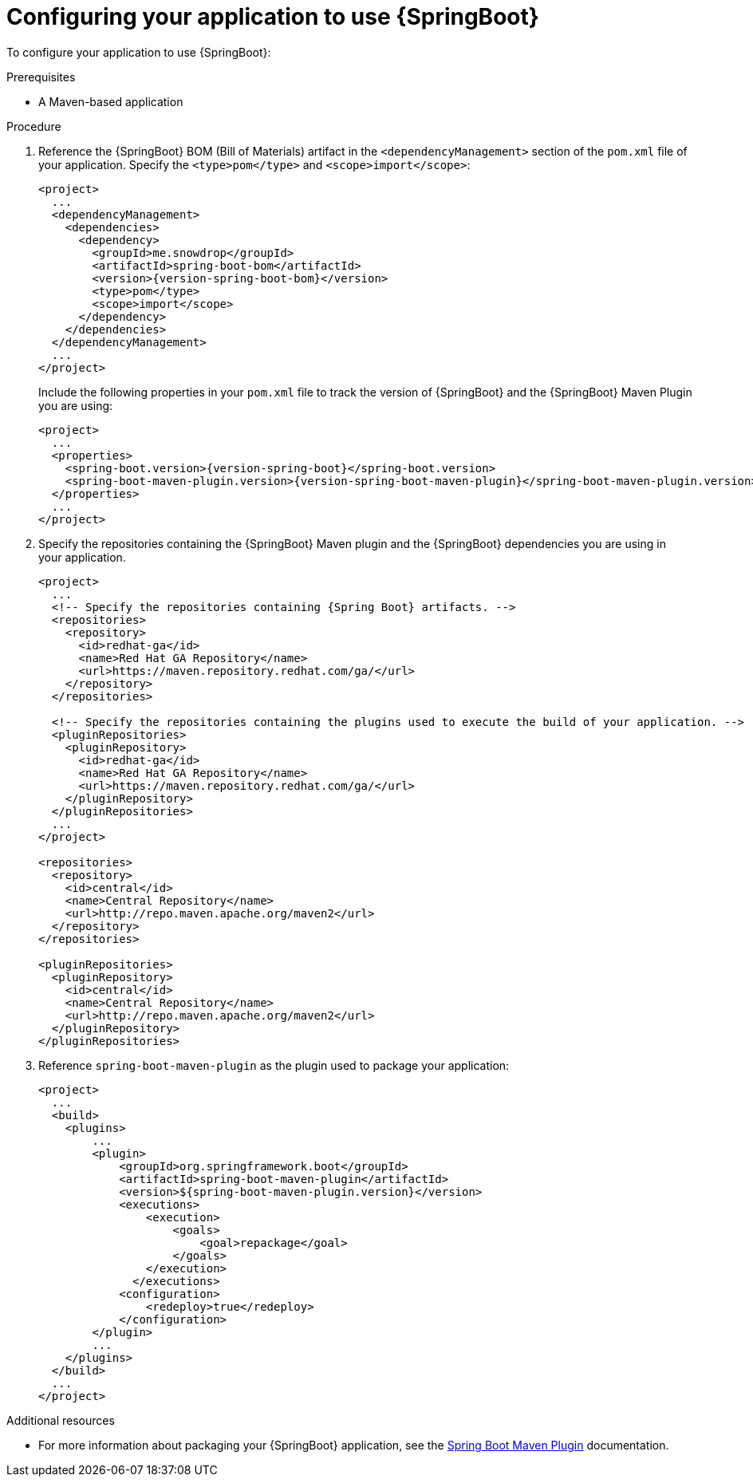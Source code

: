 [id='configuring-your-application-to-use-spring-boot_{context}']
= Configuring your application to use {SpringBoot}

To configure your application to use {SpringBoot}:

.Prerequisites

* A Maven-based application

.Procedure

. Reference the {SpringBoot} BOM (Bill of Materials) artifact in the `<dependencyManagement>` section of the `pom.xml` file of your application.
Specify the `<type>pom</type>` and `<scope>import</scope>`:
+
--
[source,xml,options="nowrap",subs="attributes+"]
----
<project>
  ...
  <dependencyManagement>
    <dependencies>
      <dependency>
        <groupId>me.snowdrop</groupId>
        <artifactId>spring-boot-bom</artifactId>
        <version>{version-spring-boot-bom}</version>
        <type>pom</type>
        <scope>import</scope>
      </dependency>
    </dependencies>
  </dependencyManagement>
  ...
</project>
----

Include the following properties in your `pom.xml` file to track the version of {SpringBoot} and the {SpringBoot} Maven Plugin you are using:

[source,xml,subs="attributes+"]
----
<project>
  ...
  <properties>
    <spring-boot.version>{version-spring-boot}</spring-boot.version>
    <spring-boot-maven-plugin.version>{version-spring-boot-maven-plugin}</spring-boot-maven-plugin.version>
  </properties>
  ...
</project>
----
--

. Specify the repositories containing the {SpringBoot} Maven plugin and the {SpringBoot} dependencies you are using in your application.
+
[source,xml,subs="attributes+"]
----
<project>
  ...
  <!-- Specify the repositories containing {Spring Boot} artifacts. -->
  <repositories>
    <repository>
      <id>redhat-ga</id>
      <name>Red Hat GA Repository</name>
      <url>https://maven.repository.redhat.com/ga/</url>
    </repository>
  </repositories>

  <!-- Specify the repositories containing the plugins used to execute the build of your application. -->
  <pluginRepositories>
    <pluginRepository>
      <id>redhat-ga</id>
      <name>Red Hat GA Repository</name>
      <url>https://maven.repository.redhat.com/ga/</url>
    </pluginRepository>
  </pluginRepositories>
  ...
</project>

<repositories>
  <repository>
    <id>central</id>
    <name>Central Repository</name>
    <url>http://repo.maven.apache.org/maven2</url>
  </repository>
</repositories>

<pluginRepositories>
  <pluginRepository>
    <id>central</id>
    <name>Central Repository</name>
    <url>http://repo.maven.apache.org/maven2</url>
  </pluginRepository>
</pluginRepositories>
----


. Reference `spring-boot-maven-plugin` as the plugin used to package your application:
+
[source,xml,options="nowrap",subs="attributes+"]
----
<project>
  ...
  <build>
    <plugins>
        ...
        <plugin>
            <groupId>org.springframework.boot</groupId>
            <artifactId>spring-boot-maven-plugin</artifactId>
            <version>${spring-boot-maven-plugin.version}</version>
            <executions>
                <execution>
                    <goals>
                        <goal>repackage</goal>
                    </goals>
                </execution>
              </executions>
            <configuration>
                <redeploy>true</redeploy>
            </configuration>
        </plugin>
        ...
    </plugins>
  </build>
  ...
</project>
----

.Additional resources

* For more information about packaging your {SpringBoot} application, see the link:https://docs.spring.io/spring-boot/docs/current/maven-plugin/plugin-info.html[Spring Boot Maven Plugin] documentation.
